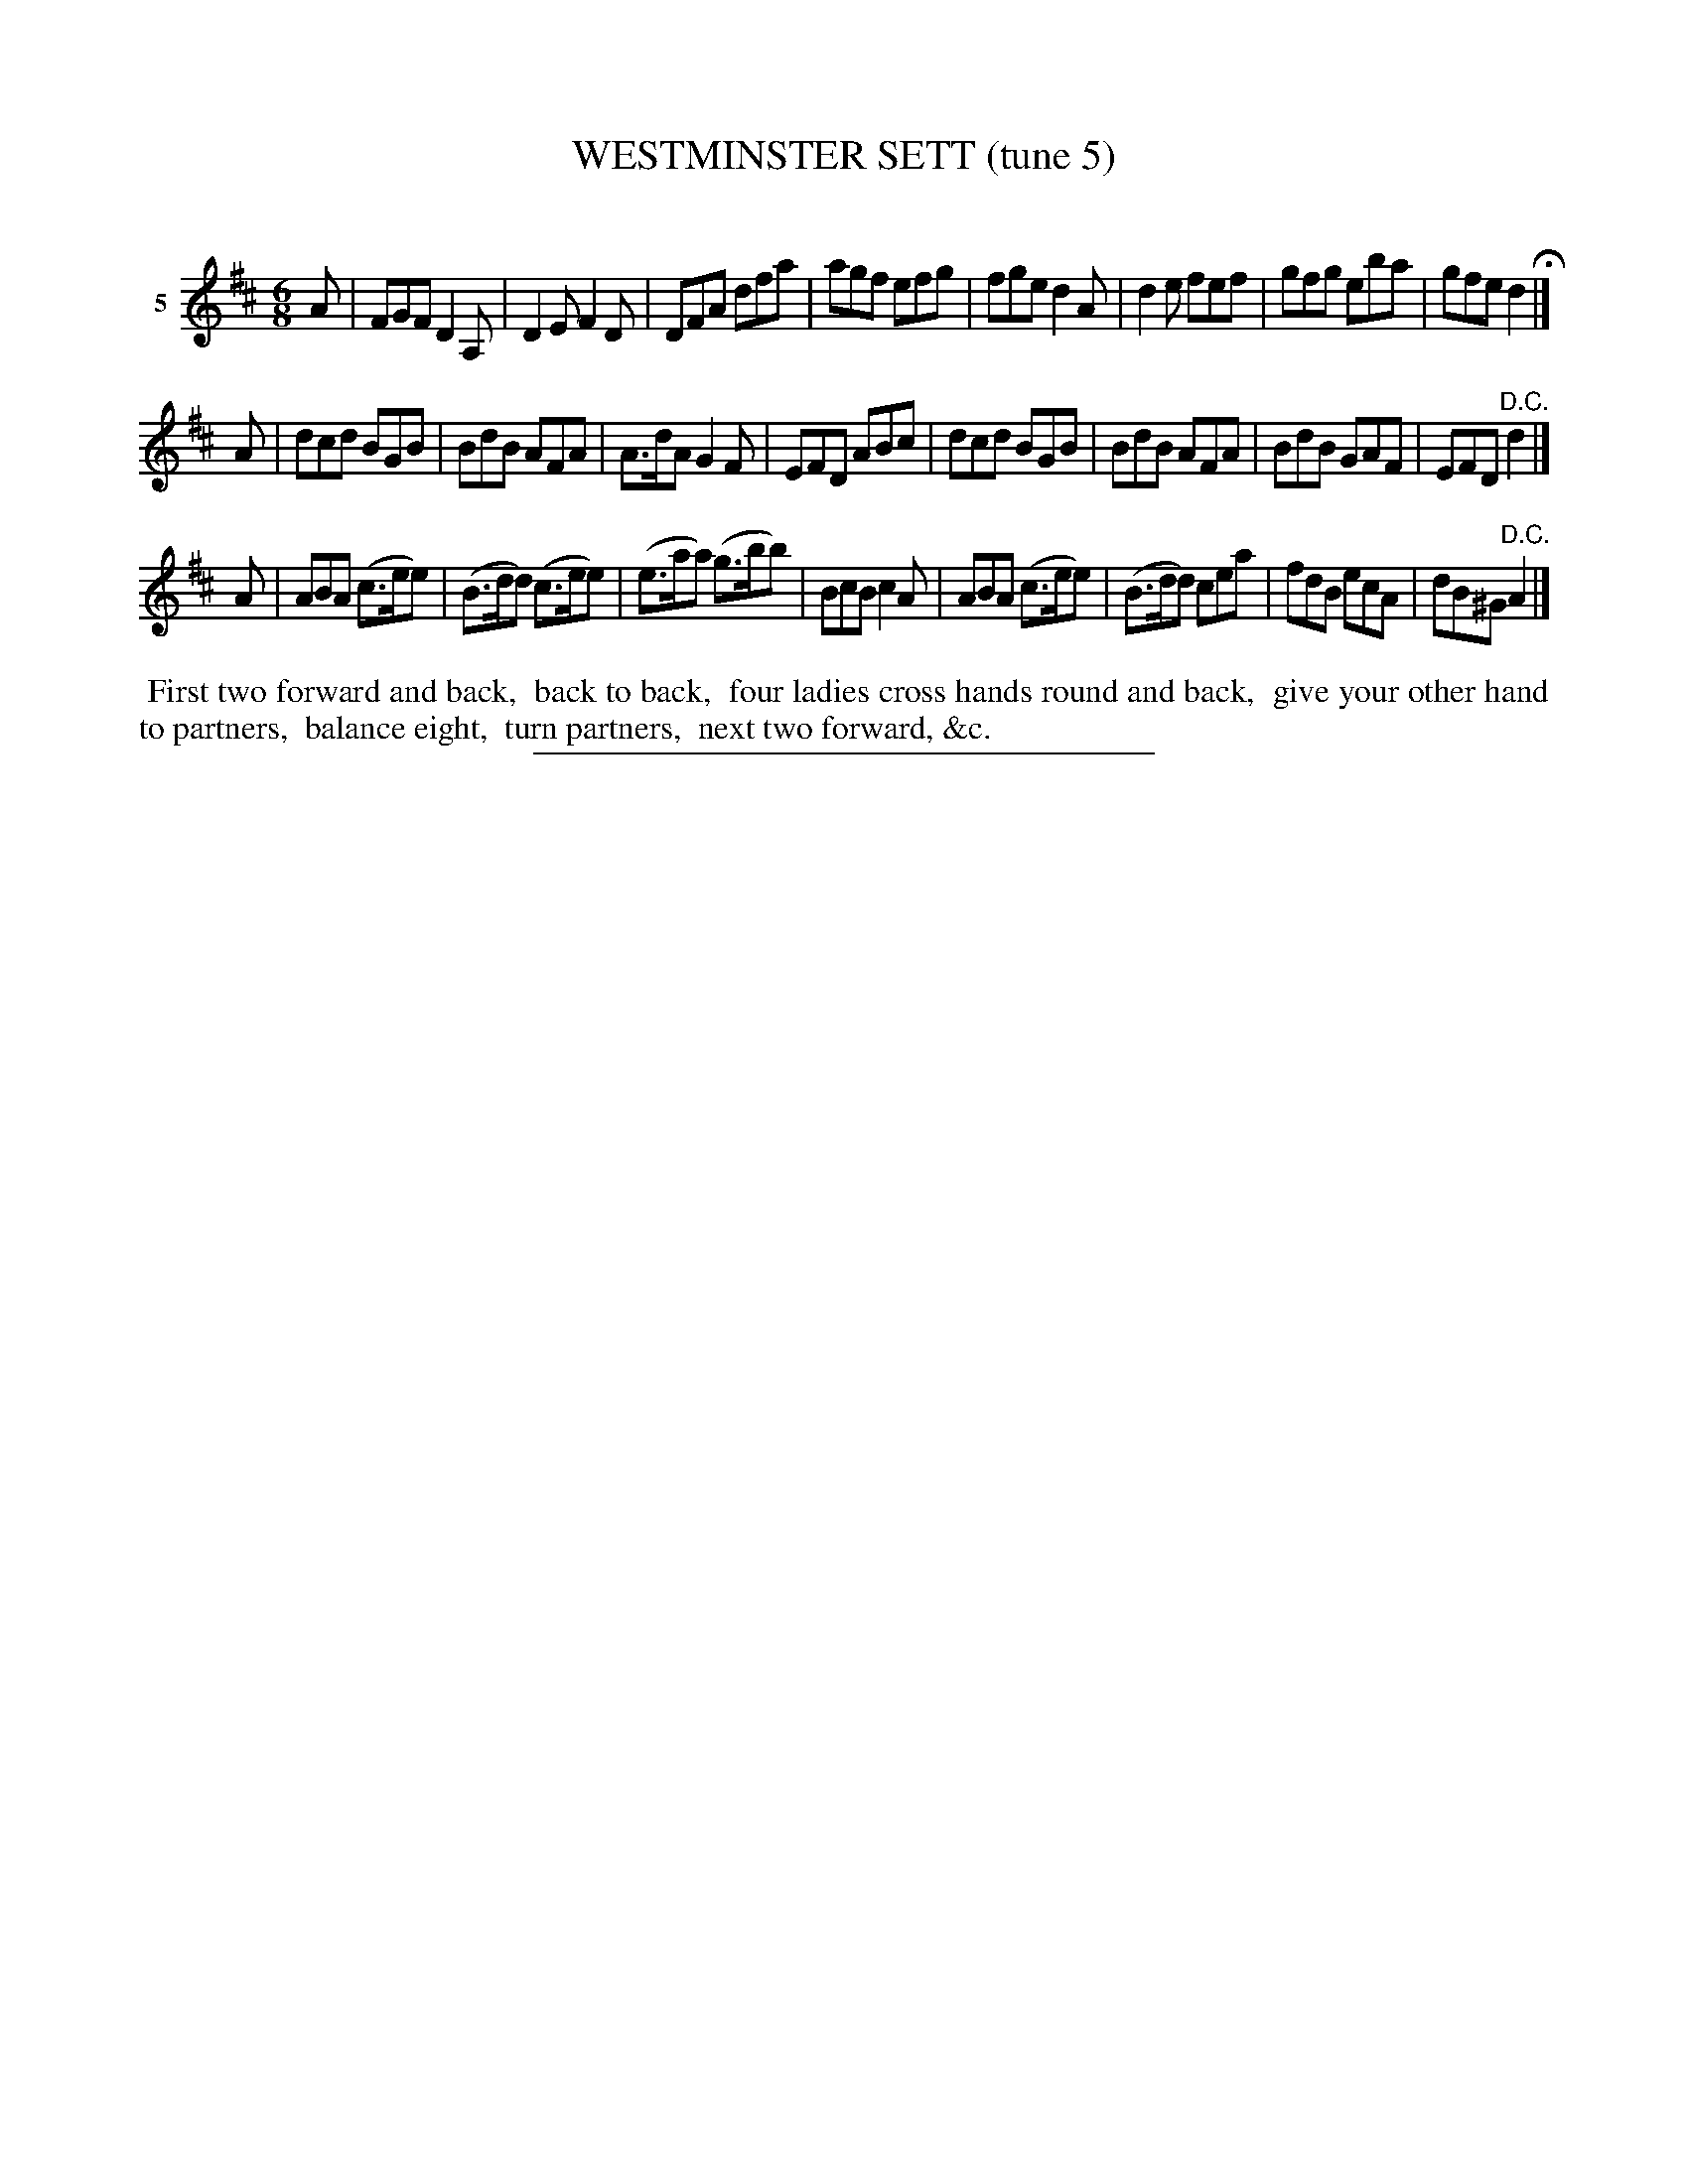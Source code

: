 X: 21292
T: WESTMINSTER SETT (tune 5)
C:
%R: jig
B: Elias Howe "The Musician's Companion" 1843 p.129 #2
S: http://imslp.org/wiki/The_Musician's_Companion_(Howe,_Elias)
Z: 2015 John Chambers <jc:trillian.mit.edu>
M: 6/8
L: 1/8
K: D
% - - - - - - - - - - - - - - - - - - - - - - - - - - - - -
V: 1 name="5"
A |\
FGF D2A, | D2E F2D | DFA dfa | agf efg |\
fge d2A | d2e fef | gfg eba | gfe d2 H|]
A |\
dcd BGB | BdB AFA | A>dA G2F | EFD ABc |\
dcd BGB | BdB AFA | BdB GAF | EFD "^D.C."d2 |]
A |\
ABA (c>ee) | (B>dd) (c>ee) | (e>aa) (g>bb) | BcB c2A |\
ABA (c>ee) | (B>dd) cea | fdB ecA | dB^G "^D.C."A2 |]
% - - - - - - - - - - Dance description - - - - - - - - - -
%%begintext align
%% First two forward and back,
%% back to back,
%% four ladies cross hands round and back,
%% give your other hand to partners,
%% balance eight,
%% turn partners,
%% next two forward, &c.
%%endtext
% - - - - - - - - - - - - - - - - - - - - - - - - - - - - -
%%sep 1 1 300
